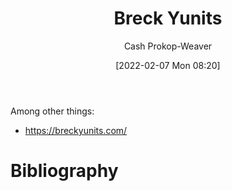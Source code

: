:PROPERTIES:
:ID:       bb7a9df4-8e05-476b-96e3-3e29344e0600
:LAST_MODIFIED: [2023-09-06 Wed 08:04]
:END:
#+title: Breck Yunits
#+hugo_custom_front_matter: :slug "bb7a9df4-8e05-476b-96e3-3e29344e0600"
#+author: Cash Prokop-Weaver
#+date: [2022-02-07 Mon 08:20]
#+filetags: :person:
Among other things:

- https://breckyunits.com/
* Flashcards :noexport:
:PROPERTIES:
:ANKI_DECK: Default
:END:


* Bibliography
#+print_bibliography:
